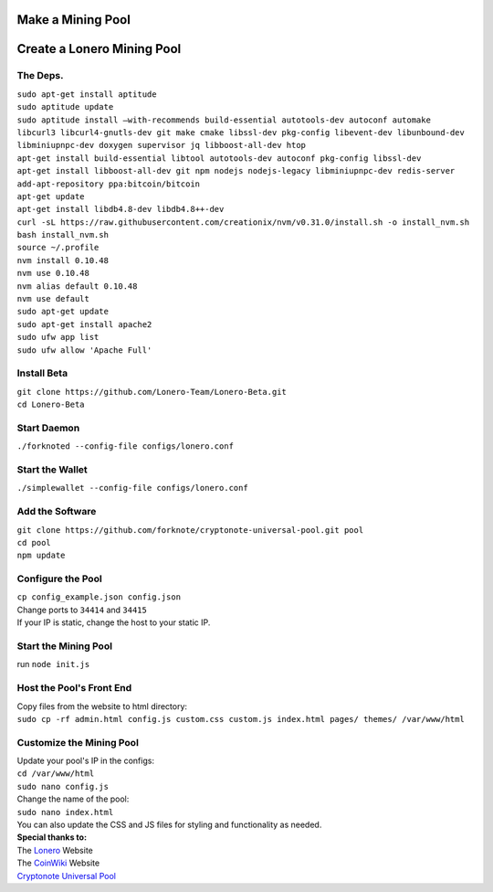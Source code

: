 Make a Mining Pool
===================

.. raw:: html

   <img src="https://raw.githubusercontent.com/Mentors4EDU/Images/master/banner.png">

Create a Lonero Mining Pool
===========================

The Deps.
~~~~~~~~~~

| ``sudo apt-get install aptitude``
| ``sudo aptitude update``
| ``sudo aptitude install –with-recommends build-essential autotools-dev autoconf automake`` 
| ``libcurl3 libcurl4-gnutls-dev git make cmake libssl-dev pkg-config libevent-dev libunbound-dev``
| ``libminiupnpc-dev doxygen supervisor jq libboost-all-dev htop``
| ``apt-get install build-essential libtool autotools-dev autoconf pkg-config libssl-dev``
| ``apt-get install libboost-all-dev git npm nodejs nodejs-legacy libminiupnpc-dev redis-server``
| ``add-apt-repository ppa:bitcoin/bitcoin``
| ``apt-get update``
| ``apt-get install libdb4.8-dev libdb4.8++-dev``
| ``curl -sL https://raw.githubusercontent.com/creationix/nvm/v0.31.0/install.sh -o install_nvm.sh``
| ``bash install_nvm.sh``
| ``source ~/.profile``
| ``nvm install 0.10.48``
| ``nvm use 0.10.48``
| ``nvm alias default 0.10.48``
| ``nvm use default``
| ``sudo apt-get update``
| ``sudo apt-get install apache2``
| ``sudo ufw app list``
| ``sudo ufw allow 'Apache Full'``

Install Beta
~~~~~~~~~~~~~

| ``git clone https://github.com/Lonero-Team/Lonero-Beta.git``
| ``cd Lonero-Beta``

Start Daemon
~~~~~~~~~~~~~~

``./forknoted --config-file configs/lonero.conf``

Start the Wallet
~~~~~~~~~~~~~~~~~~

``./simplewallet --config-file configs/lonero.conf``

Add the Software
~~~~~~~~~~~~~~~~~

| ``git clone https://github.com/forknote/cryptonote-universal-pool.git pool``
| ``cd pool``
| ``npm update``

Configure the Pool
~~~~~~~~~~~~~~~~~~~~~

| ``cp config_example.json config.json``
| Change ports to ``34414`` and ``34415``
| If your IP is static, change the host to your static IP.

Start the Mining Pool
~~~~~~~~~~~~~~~~~~~~~~

run ``node init.js``

Host the Pool's Front End
~~~~~~~~~~~~~~~~~~~~~~~~~~

| Copy files from the website to html directory:
| ``sudo cp -rf admin.html config.js custom.css custom.js index.html pages/ themes/ /var/www/html``

Customize the Mining Pool
~~~~~~~~~~~~~~~~~~~~~~~~~~

| Update your pool's IP in the configs:
| ``cd /var/www/html``
| ``sudo nano config.js``
| Change the name of the pool:
| ``sudo nano index.html``
| You can also update the CSS and JS files for styling and functionality
  as needed.

| **Special thanks to:**
| The `Lonero`_ Website
| The `CoinWiki`_ Website
| `Cryptonote Universal Pool`_

.. _Lonero: https://lonero.org
.. _CoinWiki: https://coin.wiki
.. _Cryptonote Universal Pool: https://github.com/forknote/forknote-pool
